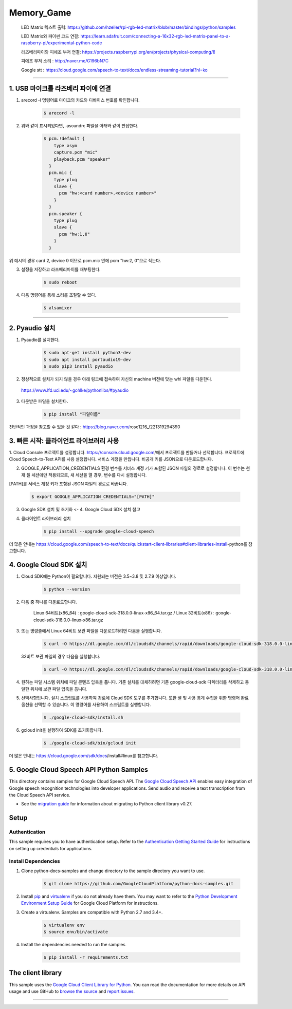 
Memory_Game
==============================================================================
    LED Matrix 텍스트 출력: https://github.com/hzeller/rpi-rgb-led-matrix/blob/master/bindings/python/samples

    LED Matrix와 파이썬 코드 연결:  https://learn.adafruit.com/connecting-a-16x32-rgb-led-matrix-panel-to-a-raspberry-pi/experimental-python-code

    라즈베리파이와 피에조 부저 연결: https://projects.raspberrypi.org/en/projects/physical-computing/8

    피에조 부저 소리 : http://naver.me/G196bN7C

    Google stt : https://cloud.google.com/speech-to-text/docs/endless-streaming-tutorial?hl=ko
==============================================================================

1. USB 마이크를 라즈베리 파이에 연결
-------------------------------------------------------------------------------
1. arecord -l 명령어로 마이크의 카드와 디바이스 번호를 확인합니다.

    .. code-block:: bash

        $ arecord -l

.. image:: https://user-images.githubusercontent.com/70687128/100592909-172f6080-333b-11eb-8428-7aaa5acc0a20.PNG

2. 위와 같이 표시되었다면, .asoundrc 파일을 아래와 같이 편집한다. 

    .. code-block:: bash

        $ pcm.!default {
            type asym
            capture.pcm "mic"
            playback.pcm "speaker"
          }
          pcm.mic {
            type plug
            slave {
              pcm "hw:<card number>,<device number>"
            }
          }
          pcm.speaker {
            type plug
            slave {
              pcm "hw:1,0"
            }
          }

위 예시의 경우 card 2, device 0 이므로 pcm.mic 안에 pcm "hw:2, 0"으로 적는다.

3. 설정을 저장하고 라즈베리파이를 재부팅한다.

    .. code-block:: bash

        $ sudo reboot
        
4. 다음 명령어를 통해 소리를 조절할 수 있다.

    .. code-block:: bash

        $ alsamixer
-------------------------------------------------------------------------------
　
　

2. Pyaudio 설치
-------------------------------------------------------------------------------

1. Pyaudio를 설치한다.

    .. code-block:: bash
   
        $ sudo apt-get install python3-dev
        $ sudo apt install portaudio19-dev
        $ sudo pip3 install pyaudio
        
2. 정상적으로 설치가 되지 않을 경우 아래 링크에 접속하여 자신의 machine 버전에 맞는 whl 파일을 다운한다.

 https://www.lfd.uci.edu/~gohlke/pythonlibs/#pyaudio

3. 다운받은 파일을 설치한다.

    .. code-block:: bash
   
        $ pip install "파일이름"

전반적인 과정을 참고할 수 있을 것 같다 : https://blog.naver.com/rose1216_/221319294390
        
　
 　
3. 빠른 시작: 클라이언트 라이브러리 사용
-------------------------------------------------------------------------------

1. Cloud Console 프로젝트를 설정합니다.
https://console.cloud.google.com/에서 프로젝트를 만들거나 선택합니다.
프로젝트에 Cloud Speech-to-Text API를 사용 설정합니다.
서비스 계정을 만듭니다.
비공개 키를 JSON으로 다운로드합니다.

2. GOOGLE_APPLICATION_CREDENTIALS 환경 변수를 서비스 계정 키가 포함된 JSON 파일의 경로로 설정합니다. 이 변수는 현재 셸 세션에만 적용되므로, 새 세션을 열 경우, 변수를 다시 설정합니다.

[PATH]를 서비스 계정 키가 포함된 JSON 파일의 경로로 바꿉니다.

    .. code-block:: bash
   
        $ export GOOGLE_APPLICATION_CREDENTIALS="[PATH]"
        
        
3. Google SDK 설치 및 초기화 <- 4. Google Cloud SDK 설치 참고

4. 클라이언트 라이브러리 설치

    .. code-block:: bash
   
        $ pip install --upgrade google-cloud-speech
        

더 많은 안내는 https://cloud.google.com/speech-to-text/docs/quickstart-client-libraries#client-libraries-install-python를 참고합니다.

　

4. Google Cloud SDK 설치
-------------------------------------------------------------------------------

1. Cloud SDK에는 Python이 필요합니다. 지원되는 버전은 3.5~3.8 및 2.7.9 이상입니다.
   
    .. code-block:: bash
   
        $ python --version

2. 다음 중 하나를 다운로드합니다.

    Linux 64비트(x86_64) : google-cloud-sdk-318.0.0-linux-x86_64.tar.gz  /  
    Linux 32비트(x86) : google-cloud-sdk-318.0.0-linux-x86.tar.gz
    
    
3. 또는 명령줄에서 Linux 64비트 보관 파일을 다운로드하려면 다음을 실행합니다.

    .. code-block:: bash
   
        $ curl -O https://dl.google.com/dl/cloudsdk/channels/rapid/downloads/google-cloud-sdk-318.0.0-linux-x86_64.tar.gz
        
   32비트 보관 파일의 경우 다음을 실행합니다.
   
    .. code-block:: bash
   
        $ curl -O https://dl.google.com/dl/cloudsdk/channels/rapid/downloads/google-cloud-sdk-318.0.0-linux-x86.tar.gz
     
4. 원하는 파일 시스템 위치에 파일 콘텐츠 압축을 풉니다. 기존 설치를 대체하려면 기존 google-cloud-sdk 디렉터리를 삭제하고 동일한 위치에 보관 파일 압축을 풉니다.

5. 선택사항입니다. 설치 스크립트를 사용하여 경로에 Cloud SDK 도구를 추가합니다. 또한 셸 및 사용 통계 수집을 위한 명령어 완료 옵션을 선택할 수 있습니다. 이 명령어를 사용하여 스크립트를 실행합니다.

    .. code-block:: bash
   
        $ ./google-cloud-sdk/install.sh
      
6. gcloud init을 실행하여 SDK를 초기화합니다.

    .. code-block:: bash
   
        $ ./google-cloud-sdk/bin/gcloud init
        
        
더 많은 안내는 https://cloud.google.com/sdk/docs/install#linux를 참고합니다.

　
 　
5. Google Cloud Speech API Python Samples
-------------------------------------------------------------------------------

.. image:: https://gstatic.com/cloudssh/images/open-btn.png
   :target: https://console.cloud.google.com/cloudshell/open?git_repo=https://github.com/GoogleCloudPlatform/python-docs-samples&page=editor&open_in_editor=speech/microphone/README.rst


This directory contains samples for Google Cloud Speech API. The `Google Cloud Speech API`_ enables easy integration of Google speech recognition technologies into developer applications. Send audio and receive a text transcription from the Cloud Speech API service.

- See the `migration guide`_ for information about migrating to Python client library v0.27.

.. _migration guide: https://cloud.google.com/speech/docs/python-client-migration




.. _Google Cloud Speech API: https://cloud.google.com/speech/docs/

Setup
-------------------------------------------------------------------------------


Authentication
++++++++++++++

This sample requires you to have authentication setup. Refer to the
`Authentication Getting Started Guide`_ for instructions on setting up
credentials for applications.

.. _Authentication Getting Started Guide:
    https://cloud.google.com/docs/authentication/getting-started

Install Dependencies
++++++++++++++++++++

#. Clone python-docs-samples and change directory to the sample directory you want to use.

    .. code-block:: bash

        $ git clone https://github.com/GoogleCloudPlatform/python-docs-samples.git

#. Install `pip`_ and `virtualenv`_ if you do not already have them. You may want to refer to the `Python Development Environment Setup Guide`_ for Google Cloud Platform for instructions.

   .. _Python Development Environment Setup Guide:
       https://cloud.google.com/python/setup

#. Create a virtualenv. Samples are compatible with Python 2.7 and 3.4+.

    .. code-block:: bash

        $ virtualenv env
        $ source env/bin/activate

#. Install the dependencies needed to run the samples.

    .. code-block:: bash

        $ pip install -r requirements.txt

.. _pip: https://pip.pypa.io/
.. _virtualenv: https://virtualenv.pypa.io/



The client library
-------------------------------------------------------------------------------

This sample uses the `Google Cloud Client Library for Python`_.
You can read the documentation for more details on API usage and use GitHub
to `browse the source`_ and  `report issues`_.

.. _Google Cloud Client Library for Python:
    https://googlecloudplatform.github.io/google-cloud-python/
.. _browse the source:
    https://github.com/GoogleCloudPlatform/google-cloud-python
.. _report issues:
    https://github.com/GoogleCloudPlatform/google-cloud-python/issues


.. _Google Cloud SDK: https://cloud.google.com/sdk/
-------------------------------------------------------------------------------







